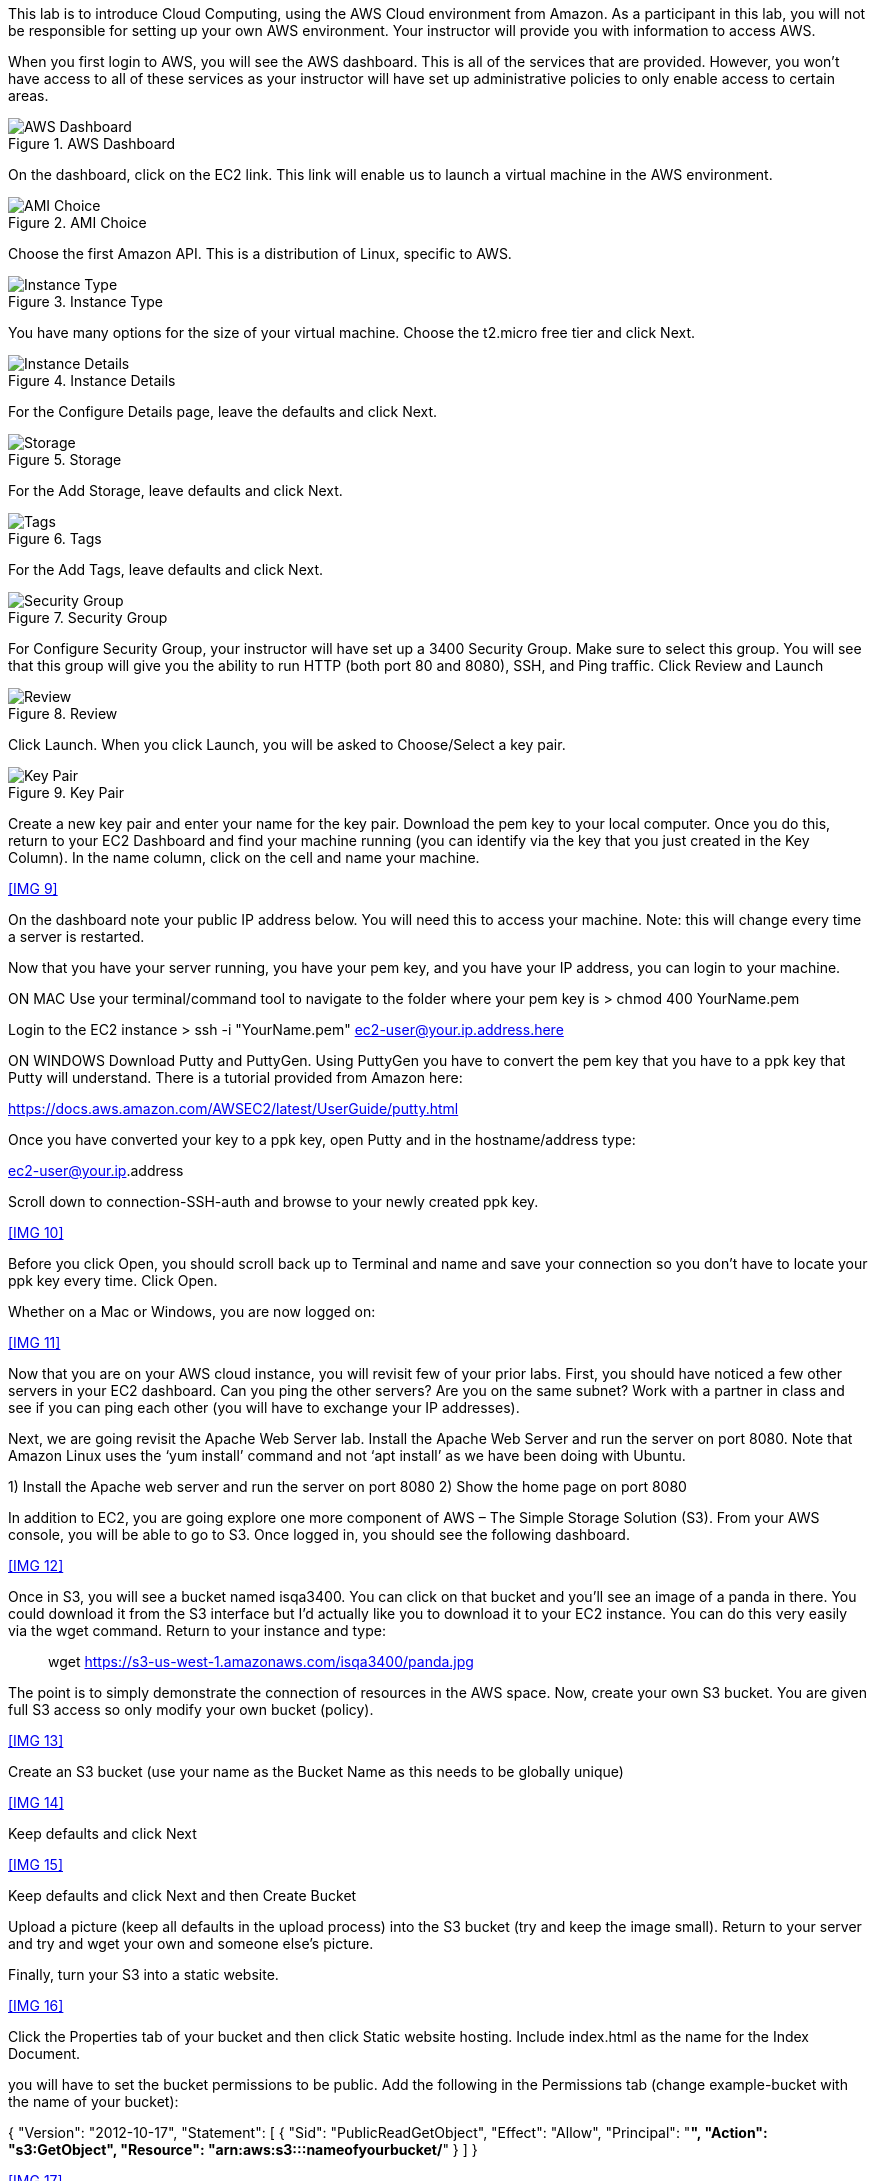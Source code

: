 ifndef::bound[]
:imagesdir: img
endif::[]

This lab is to introduce Cloud Computing, using the AWS Cloud environment from Amazon. As a participant in this lab, you will not be responsible for setting up your own AWS environment. Your instructor will provide you with information to access AWS. 

When you first login to AWS, you will see the AWS dashboard. This is all of the services that are provided. However, you won’t have access to all of these services as your instructor will have set up administrative policies to only enable access to certain areas. 

.AWS Dashboard
image::IMG1.png[AWS Dashboard]


On the dashboard, click on the EC2 link. This link will enable us to launch a virtual machine in the AWS environment. 

.AMI Choice
image::IMG2.png[AMI Choice]

Choose the first Amazon API. This is a distribution of Linux, specific to AWS. 

.Instance Type
image::IMG3.png[Instance Type]

You have many options for the size of your virtual machine. Choose the t2.micro free tier and click Next. 

.Instance Details 
image::IMG4.png[Instance Details]

For the Configure Details page, leave the defaults and click Next. 

.Storage
image::IMG5.png[Storage]

For the Add Storage, leave defaults and click Next. 

.Tags
image::IMG6.png[Tags]

For the Add Tags, leave defaults and click Next. 

.Security Group
image::IMG7.png[Security Group]

For Configure Security Group, your instructor will have set up a 3400 Security Group. Make sure to select this group. You will see that this group will give you the ability to run HTTP (both port 80 and 8080), SSH, and Ping traffic. Click Review and Launch

.Review
image::IMG8.png[Review]

Click Launch. When you click Launch, you will be asked to Choose/Select a key pair. 

.Key Pair
image::IMG9.png[Key Pair]

Create a new key pair and enter your name for the key pair. Download the pem key to your local computer. Once you do this, return to your EC2 Dashboard and find your machine running (you can identify via the key that you just created in the Key Column). In the name column, click on the cell and name your machine. 

<<IMG 9>>

On the dashboard note your public IP address below. You will need this to access your machine. Note: this will change every time a server is restarted. 

Now that you have your server running, you have your pem key, and you have your IP address, you can login to your machine. 

ON MAC
Use your terminal/command tool to navigate to the folder where your pem key is
> chmod 400 YourName.pem 

Login to the EC2 instance 
> ssh -i "YourName.pem" ec2-user@your.ip.address.here

ON WINDOWS
Download Putty and PuttyGen. Using PuttyGen you have to convert the pem key that you have to a ppk key that Putty will understand. There is a tutorial provided from Amazon here: 

https://docs.aws.amazon.com/AWSEC2/latest/UserGuide/putty.html 

Once you have converted your key to a ppk key, open Putty and in the hostname/address type: 

ec2-user@your.ip.address

Scroll down to connection-SSH-auth and browse to your newly created ppk key. 

<<IMG 10>>

Before you click Open, you should scroll back up to Terminal and name and save your connection so you don’t have to locate your ppk key every time. Click Open. 

Whether on a Mac or Windows, you are now logged on: 

<<IMG 11>>

Now that you are on your AWS cloud instance, you will revisit few of your prior labs. First, you should have noticed a few other servers in your EC2 dashboard. Can you ping the other servers? Are you on the same subnet? Work with a partner in class and see if you can ping each other (you will have to exchange your IP addresses). 

Next, we are going revisit the Apache Web Server lab. Install the Apache Web Server and run the server on port 8080. Note that Amazon Linux uses the ‘yum install’ command and not ‘apt install’ as we have been doing with Ubuntu. 

1)	Install the Apache web server and run the server on port 8080
2)	Show the home page on port 8080

In addition to EC2, you are going explore one more component of AWS – The Simple Storage Solution (S3). From your AWS console, you will be able to go to S3. Once logged in, you should see the following dashboard. 

<<IMG 12>>

Once in S3, you will see a bucket named isqa3400. You can click on that bucket and you’ll see an image of a panda in there. You could download it from the S3 interface but I’d actually like you to download it to your EC2 instance. You can do this very easily via the wget command. Return to your instance and type: 

> wget https://s3-us-west-1.amazonaws.com/isqa3400/panda.jpg

The point is to simply demonstrate the connection of resources in the AWS space.  Now, create your own S3 bucket. You are given full S3 access so only modify your own bucket (policy). 

<<IMG 13>>

Create an S3 bucket (use your name as the Bucket Name as this needs to be globally unique) 

<<IMG 14>>

Keep defaults and click Next

<<IMG 15>>

Keep defaults and click Next and then Create Bucket

Upload a picture (keep all defaults in the upload process) into the S3 bucket (try and keep the image small). Return to your server and try and wget your own and someone else’s picture. 

Finally, turn your S3 into a static website. 

<<IMG 16>>

Click the Properties tab of your bucket and then click Static website hosting. Include index.html as the name for the Index Document. 

you will have to set the bucket permissions to be public. Add the following in the Permissions tab (change example-bucket with the name of your bucket): 

{
    "Version": "2012-10-17",
    "Statement": [
        {
            "Sid": "PublicReadGetObject",
            "Effect": "Allow",
            "Principal": "*",
            "Action": "s3:GetObject",
            "Resource": "arn:aws:s3:::nameofyourbucket/*"
        }
    ]
}

<<IMG 17>>

Accept the warning and save the changes. 

Finally, create an index.html and upload it to the bucket – again keep all the defaults in the upload process. See if wget for the index.html page works. Visit the page as identified as the Endpoint in Properties. 

<<IMG 18>>

Finally, provide a picture of how you believe resources/policies were administered for this lab. 





